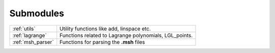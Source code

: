 .. _submodules:

==========
Submodules
==========

+-----------------+--------------------------------------------------------+
|:ref:`utils`     | Utility functions like add, linspace etc.              |
+-----------------+--------------------------------------------------------+
|:ref:`lagrange`  | Functions related to Lagrange polynomials, LGL_points. |
+-----------------+--------------------------------------------------------+
|:ref:`msh_parser`| Functions for parsing the **.msh** files               |
+-----------------+--------------------------------------------------------+
